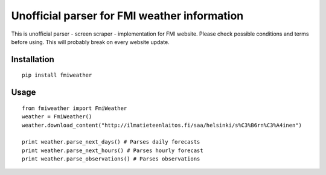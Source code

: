 Unofficial parser for FMI weather information
=============================================

This is unofficial parser - screen scraper - implementation for FMI website. Please check possible conditions and terms before using. This will probably break on every website update.

Installation
------------

::

  pip install fmiweather

Usage
-----

::

  from fmiweather import FmiWeather
  weather = FmiWeather()
  weather.download_content("http://ilmatieteenlaitos.fi/saa/helsinki/s%C3%B6rn%C3%A4inen")

  print weather.parse_next_days() # Parses daily forecasts
  print weather.parse_next_hours() # Parses hourly forecast
  print weather.parse_observations() # Parses observations
